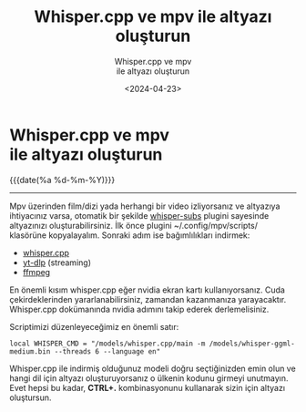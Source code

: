 #+MACRO: NEWLINE @@latex:\\@@ @@html:<br>@@ @@ascii:|@@
#+title: Whisper.cpp ve mpv ile altyazı oluşturun
#+subtitle: Whisper.cpp ve mpv{{{NEWLINE}}}ile altyazı oluşturun
#+OPTIONS: toc:nil title:nil broken-links:auto
#+DATE:<2024-04-23>

* Whisper.cpp ve mpv{{{NEWLINE}}}ile altyazı oluşturun
#+begin_comment
Çok güzel bir mpv plugini keşfettim. Mpv player ile hangi dilde olursa olsun, kolayca altyazı oluşturun.
#+end_comment

#+ATTR_HTML: :class published
{{{date(%a %d-%m-%Y)}}}
-----

Mpv üzerinden film/dizi yada herhangi bir video izliyorsanız ve altyazıya ihtiyacınız varsa, otomatik bir şekilde [[https://github.com/GhostNaN/whisper-subs][whisper-subs]] plugini sayesinde altyazınızı oluşturabilirsiniz. İlk önce plugini ~/.config/mpv/scripts/ klasörüne kopyalayalım. Sonraki adım ise bağımlılıkları indirmek:
- [[https://github.com/ggerganov/whisper.cpp][whisper.cpp]]
- [[https://github.com/yt-dlp/yt-dlp][yt-dlp]] (streaming)
- [[https://ffmpeg.org/][ffmpeg]]

En önemli kısım whisper.cpp eğer nvidia ekran kartı kullanıyorsanız. Cuda çekirdeklerinden yararlanabilirsiniz, zamandan kazanmanıza yarayacaktır. Whisper.cpp dokümanında nvidia adımını takip ederek derlemelisiniz.

Scriptimizi düzenleyeceğimiz en önemli satır:

#+begin_src
local WHISPER_CMD = "/models/whisper.cpp/main -m /models/whisper-ggml-medium.bin --threads 6 --language en"
#+end_src

Whisper.cpp ile indirmiş olduğunuz modeli doğru seçtiğinizden emin olun ve hangi dil için altyazı oluşturuyorsanız o ülkenin kodunu girmeyi unutmayın. Evet hepsi bu kadar, **CTRL+.** kombinasyonunu kullanarak sizin için altyazı oluştursun.
